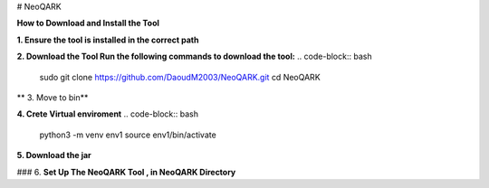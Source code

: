 # NeoQARK



**How to Download and Install the Tool**



**1. Ensure the tool is installed in the correct path**

.. code-block:: bash
    cd /usr/local/bin



**2. Download the Tool  Run the following commands to download the tool:**
.. code-block:: bash
   sudo git clone https://github.com/DaoudM2003/NeoQARK.git
   cd NeoQARK




** 3. Move to bin**

.. code-block:: bash
   sudo mv NeoQARK /usr/local/bin




**4. Crete Virtual enviroment**
.. code-block:: bash
   python3 -m venv env1
   source env1/bin/activate



**5. Download the jar**

.. code-block:: bash
   sudo apt-get install default-jdk
   jar --version



### 6. **Set Up The NeoQARK Tool , in NeoQARK Directory**
 
.. code-block:: bash
   pip3 install -r requirements.txt
   pip3 install .
   pip install --upgrade --force-reinstall . 
